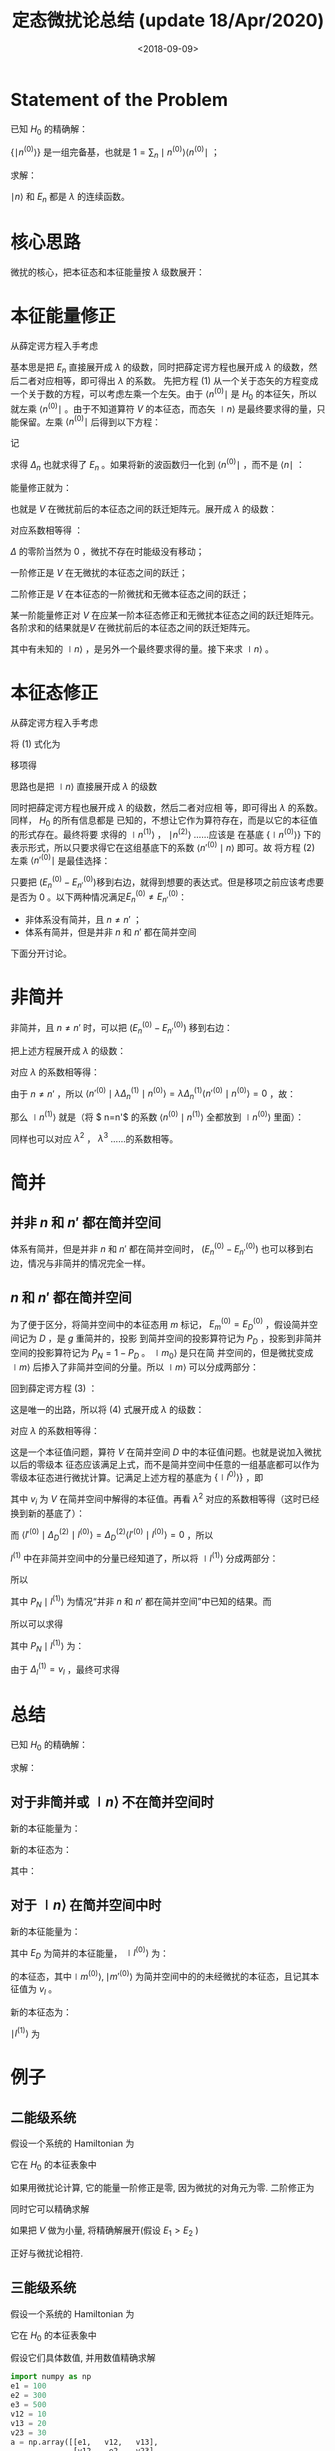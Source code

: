 #+TITLE: 定态微扰论总结 (update 18/Apr/2020)
#+DATE: <2018-09-09>
#+CATEGORIES: 专业笔记
#+TAGS: 物理, 高等量子力学, 微扰
#+HTML: <!-- toc -->
#+HTML: <!-- more -->

* Statement of the Problem

已知 $H_0$ 的精确解：
\begin{align}
H_0 \mid n^{(0)} \rangle = E_n^{(0)} \mid n^{(0)} \rangle
\end{align}

$\{ \mid n^{(0)} \rangle\}$ 是一组完备基，也就是 $1 = \sum_n \mid n^{(0)} \rangle \langle n^{(0)} \mid$ ；

求解：
\begin{align}
(H_0 + \lambda V) \mid n \rangle = E_n \mid n \rangle \tag{1}
\end{align}

$\mid n \rangle$ 和 $E_n$ 都是 $\lambda$ 的连续函数。

* 核心思路

微扰的核心，把本征态和本征能量按 $\lambda$ 级数展开：
\begin{align}
\mid n \rangle = \mid n^{(0)} \rangle + \lambda \mid n^{(1)} \rangle + \lambda^2 \mid n^{(2)} \rangle+\cdots
\end{align}

\begin{align}
E_n = E_n^{(0)} +\lambda E_n^{(1)} +\lambda^2 E_n^{(2)} + \cdots
\end{align}

* 本征能量修正

从薛定谔方程入手考虑
\begin{align}
(H_0 + \lambda V) \mid n \rangle = E_n \mid n \rangle
\tag{1}
\end{align}
基本思是把 $E_n$ 直接展开成 $\lambda$ 的级数，同时把薛定谔方程也展开成 $\lambda$ 的级数，然后二者对应相等，即可得出 $\lambda$ 的系数。
先把方程 $(1)$ 从一个关于态矢的方程变成一个关于数的方程，可以考虑左乘一个左矢。由于 $\langle n^{(0)} \mid$ 是 $H_0$ 的本征矢，所以
就左乘  $\langle n^{(0)} \mid$ 。由于不知道算符 $V$ 的本征态，而态矢 $\mid n \rangle$ 是最终要求得的量，只能保留。左乘  $\langle n^{(0)} \mid$ 后得到以下方程：
\begin{align}
  \langle n^{(0)} \mid  (H_0 + \lambda V) \mid n \rangle =& \langle n^{(0)} \mid  E_n \mid n \rangle \\
  \Downarrow &\\
  \langle n^{(0)} \mid  \lambda V \mid n \rangle =& \langle n^{(0)} \mid  (E_n- E_n^{(0)}) \mid n \rangle \\
\end{align}
记
\begin{align}
\Delta_n \equiv E_n - E_n^{(0)}
\end{align}
求得 $\Delta_n$ 也就求得了 $E_n$ 。如果将新的波函数归一化到 $\langle n^{(0)} \mid$ ，而不是 $\langle n \mid$ ：
\begin{align}
\langle n^{(0)} \mid n \rangle = 1
\end{align}
能量修正就为：
\begin{align}
\Delta_n = \lambda\langle n^{(0)} \mid V \mid n \rangle
\end{align}

也就是 $V$ 在微扰前后的本征态之间的跃迁矩阵元。展开成 $\lambda$ 的级数：
\begin{align}
\Delta_n = \Delta_n^{(0)} + \lambda\Delta_n^{(1)}+\lambda^2\Delta_n^{(2)}+\cdots
= \lambda \langle n^{(0)}\mid V(\mid n^{(0)}\rangle + \lambda \mid n^{(1)}\rangle + \lambda^2\mid n^{(2)}\rangle+\cdots)\\\\
=\lambda\langle n^{(0)}\mid V\mid n^{(0)}\rangle + \lambda^2\langle n^{(0)}\mid V\mid n^{(1)}\rangle+\cdots
\end{align}
对应系数相等得 ：
\begin{align}
\Delta_n^{(0)} = 0
\end{align}
$\Delta$ 的零阶当然为 $0$ ，微扰不存在时能级没有移动；
\begin{align}
\Delta_n^{(1)} = \langle n^{(0)}\mid V\mid n^{(0)}\rangle
\end{align}
一阶修正是 $V$ 在无微扰的本征态之间的跃迁；
\begin{align}
\Delta_n^{(2)} = \langle n^{(0)}\mid V\mid n^{(1)}\rangle
\end{align}
二阶修正是 $V$ 在本征态的一阶微扰和无微本征态之间的跃迁；
\begin{align}
\Delta_n^{(3)} = \langle n^{(0)}\mid V\mid n^{(2)}\rangle\\
\vdots
\end{align}
某一阶能量修正对 $V$ 在应某一阶本征态修正和无微扰本征态之间的跃迁矩阵元。各阶求和的结果就是$V$ 在微扰前后的本征态之间的跃迁矩阵元。

其中有未知的 $\mid n \rangle$ ，是另外一个最终要求得的量。接下来求 $\mid n \rangle$ 。

* 本征态修正

从薛定谔方程入手考虑
\begin{align}
(H_0 + \lambda V) \mid n \rangle = E_n \mid n \rangle
\tag{1}
\end{align}

将 $(1)$ 式化为
\begin{align}
(H_0 + \lambda V) \mid n \rangle = (E_n^{(0)} + \Delta_n) \mid n \rangle
\end{align}
移项得
\begin{align}
(E_n^{(0)}-H_0)\mid n \rangle = (\lambda V -\Delta_n)\mid n \rangle
\tag{2}
\end{align}
思路也是把 $\mid n \rangle$ 直接展开成 $\lambda$ 的级数
\begin{align}
\mid n \rangle = \mid n^{(0)} \rangle + \lambda \mid n^{(1)} \rangle + \lambda^2 \mid n^{(2)} \rangle + \cdots
\end{align}
同时把薛定谔方程也展开成 $\lambda$ 的级数，然后二者对应相
等，即可得出 $\lambda$ 的系数。同样， $H_0$ 的所有信息都是
已知的，不想让它作为算符存在，而是以它的本征值的形式存在。最终将要
求得的 $\mid n^{(1)} \rangle$ ， $\mid n^{(2)} \rangle$ ……应该是
在基底 $\{\mid n^{(0)}\rangle\}$ 下的表示形式，所以只要求得它在这组基底下的系数 $\langle n'^{(0)}\mid n \rangle$ 即可。故
将方程 $(2)$ 左乘 $\langle n'^{(0)} \mid$ 是最佳选择：
\begin{align}
  \langle n'^{(0)} \mid (E_n^{(0)}-H_0)\mid n \rangle =&\langle n'^{(0)} \mid  (\lambda V -\Delta_n)\mid n \rangle \\
  \Downarrow & \\
  (E_n^{(0)}-E_{n'}^{(0)})\langle n'^{(0)} \mid n \rangle =&\langle n'^{(0)} \mid  (\lambda V -\Delta_n)\mid n \rangle
\tag{3}
\end{align}

只要把 $(E_n^{(0)}-E_{n'}^{(0)})​$ 移到右边，就得到想要的表达式。但是移项之前应该考虑要是否为 $0​$ 。以下两种情况满足$E_n^{(0)}\neq E_{n'}^{(0)}​$ ：

- 非体系没有简并，且 $n\neq n'$ ；
- 体系有简并，但是并非 $n$ 和 $n'$ 都在简并空间

下面分开讨论。

* 非简并

非简并，且 $n\neq n'$ 时，可以把 $(E_n^{(0)}-E_{n'}^{(0)})$ 移到右边：
\begin{align}
\langle n'^{(0)} \mid n \rangle =\frac{1}{E_n^{(0)}-E_{n'}^{(0)}}\langle n'^{(0)} \mid  (\lambda V -\Delta_n)\mid n \rangle
\end{align}
把上述方程展开成 $\lambda$ 的级数：
\begin{align}
\langle n'^{(0)} \mid( \mid n^{(0)} \rangle +\lambda \mid n^{(1)} \rangle +\cdots)\\\\
=\frac{1}{E_n^{(0)}-E_{n'}^{(0)}}\langle n'^{(0)} \mid  (\lambda V -\lambda\Delta_n^{(1)}-\cdots)( \mid n^{(0)} \rangle +\lambda \mid n^{(1)} \rangle +\cdots)
\end{align}
对应 $\lambda$ 的系数相等得：
\begin{align}
\langle n'^{(0)}\mid n^{(1)} \rangle
=\frac{1}{E_n^{(0)}-E_{n'}^{(0)}}\langle n'^{(0)} \mid  (V -\Delta_n^{(1)}) \mid n^{(0)} \rangle
\end{align}
由于 $n\neq n'$ ，所以 $\langle n'^{(0)} \mid  \lambda\Delta_n^{(1)}\mid n^{(0)} \rangle=\lambda\Delta_n^{(1)}\langle
n'^{(0)} \mid n^{(0)} \rangle=0$
，故：
\begin{align}
\langle n'^{(0)}\mid n^{(1)} \rangle
=\frac{1}{E_n^{(0)}-E_{n'}^{(0)}}\langle n'^{(0)} \mid  V \mid n^{(0)} \rangle
\end{align}
那么 $\mid n^{(1)} \rangle$ 就是（将 $ n=n'$ 的系数 $\langle n^{(0)}\mid n^{(1)} \rangle$ 全都放到 $\mid n^{(0)} \rangle$ 里面）：
\begin{align}
\mid n^{(1)}\rangle=\sum_{n'\neq n}\mid n'^{(0)}\rangle\langle n'^{(0)}\mid n^{(1)} \rangle
=\sum_{n'\neq n}\frac{1}{E_n^{(0)}-E_{n'}^{(0)}}\mid n'^{(0)}\rangle\langle n'^{(0)} \mid  V \mid n^{(0)} \rangle
\end{align}
同样也可以对应 $\lambda^2$ ， $\lambda^3$ ……的系数相等。

* 简并
** 并非 $n$ 和 $n'$ 都在简并空间

体系有简并，但是并非 $n$ 和 $n'$ 都在简并空间时， $(E_n^{(0)}-E_{n'}^{(0)})$ 也可以移到右边，情况与非简并的情况完全一样。

** $n$ 和 $n'$ 都在简并空间

为了便于区分，将简并空间中的本征态用 $m$ 标记， $E_m^{(0)} = E_D^{(0)}$ ，假设简并空间记为 $D$ ，是 $g$ 重简并的，投影
到简并空间的投影算符记为 $P_D$ ，投影到非简并空间的投影算符记为 $P_N = 1 - P_D$ 。 $\mid m_0 \rangle$ 是只在简
并空间的，但是微扰变成 $\mid m \rangle$ 后掺入了非简并空间的分量。所以 $\mid m \rangle$ 可以分成两部分：
\begin{align}
\mid m \rangle   = P_D \mid m \rangle  + P_N \mid m \rangle
\end{align}
回到薛定谔方程 $(3)$ ：
\begin{align}
\langle m'^{(0)} \mid (E_D^{(0)}-H_0)\mid m \rangle =& \langle m'^{(0)} \mid  (\lambda V -\Delta_m)\mid m \rangle\\
\Downarrow& \\
\langle m'^{(0)} \mid (E_D^{(0)}-E_D^{(0)})\mid m \rangle= 0 =&\langle m'^{(0)} \mid  (\lambda V -\Delta_m)\mid m \rangle\\
\Downarrow& \\
\langle m'^{(0)} \mid  (\lambda V -\Delta_m)\mid m \rangle =& 0 \tag{4}
\end{align}
这是唯一的出路，所以将 $(4)​$ 式展开成 $\lambda​$ 的级数：
\begin{align}
\langle m'^{(0)} \mid  (\lambda V -\lambda \Delta_m^{(1)}-\lambda^2 \Delta_m^{(2)}-\cdots)(\mid m^{(0)}\rangle+\lambda \mid m^{(1)}\rangle+\cdots ) =0
\end{align}
对应 $\lambda​$ 的系数相等得：
\begin{align}
\langle m'^{(0)} \mid  ( V -\Delta_m)\mid m^{(0)} \rangle =0
\end{align}
这是一个本征值问题，算符 $V$ 在简并空间 $D$ 中的本征值问题。也就是说加入微扰以后的零级本
征态应该满足上式，而不是简并空间中任意的一组基底都可以作为零级本征态进行微扰计算。记满足上述方程的基底为 $\{\mid l^{0)}\rangle\}$ ，即
\begin{align}
\langle l'^{(0)} \mid V \mid l^{(0)}\rangle = v_i\delta_{l,l'}
\end{align}
其中 $v_i$ 为 $V$ 在简并空间中解得的本征值。再看 $\lambda ^2$ 对应的系数相等得（这时已经换到新的基底了）：
\begin{align}
\langle l'^{(0)}\mid(V - \Delta_l^{(1)}) \mid l^{(1)}\rangle -\langle l'^{(0)}\mid\Delta_l^{(2)} \mid l^{(0)}\rangle=0
\end{align}
而 $\langle l'^{(0)}\mid\Delta_D^{(2)}\mid l^{(0)}\rangle = \Delta_D^{(2)}\langle l'^{(0)}\mid l^{(0)}\rangle = 0$ ，所以
\begin{align}
\langle l'^{(0)}\mid(V - \Delta_l^{(1)}) \mid l^{(1)}\rangle = 0
\end{align}
$l^{(1)}$ 中在非简并空间中的分量已经知道了，所以将 $\mid l^{(1)} \rangle$ 分成两部分：
\begin{align}
\mid l^{(1)} \rangle   = P_D \mid l^{(1)} \rangle  + P_N \mid l^{(1)} \rangle
\end{align}
所以
\begin{align}
\langle l'^{(0)}\mid(V - \Delta_l^{(1)}) P_D\mid l^{(1)}\rangle + \langle l'^{(0)}\mid(V - \Delta_l^{(1)}) P_N\mid l^{(1)}\rangle =0
\end{align}
其中 $P_N \mid l^{(1)} \rangle$ 为情况“并非 $n$ 和 $n'$ 都在简并空间”中已知的结果。而
\begin{align}
\langle l'^{(0)}\mid V  P_D\mid l^{(1)}\rangle = \langle l'^{(0)}\mid V  \sum_l \mid l^{(0)}\rangle\langle l^{(0)}\mid
l^{(1)}\rangle=  v_{l'}\langle l'^{(0)}\mid  \sum_{l''} \mid l''^{(0)}\rangle\langle l''^{(0)}\mid l^{(1)}\rangle
= v_{l'}\langle l'^{(0)}\mid l^{(1)}\rangle
\end{align}

\begin{align}
\langle l'^{(0)}\mid \Delta_l^{(1)} P_N\mid l^{(1)}\rangle = \Delta_l^{(1)} \langle l'^{(0)}\mid P_N\mid
l^{(1)}\rangle = 0
\end{align}
所以可以求得
\begin{align}
(v_{l'}-\Delta_l^{(1)})\langle l'^{(0)}\mid l^{(1)}\rangle =& \langle l'^{(0)}\mid V  P_N\mid l^{(1)}\rangle \\
\Downarrow&\\
\langle l'^{(0)}\mid l^{(1)}\rangle =& \frac{1}{v_{l'}-\Delta_l^{(1)}}\langle l'^{(0)}\mid V  P_N\mid l^{(1)}\rangle
\end{align}
其中 $P_N \mid l^{(1)} \rangle$ 为：
\begin{align}
P_N \mid l^{(1)} \rangle = \sum_{n\notin D} \mid n^{(0)} \rangle\langle n^{(0)}\mid l^{(1)}\rangle =\sum_{n\notin D} \mid n^{(0)} \rangle \frac{1}{E_D^{(0)}-E_{n}^{(0)}}\langle n^{(0)} \mid  V \mid l^{(0)} \rangle
\end{align}
由于 $\Delta_l^{(1)} = v_l$ ，最终可求得
\begin{align}
\langle l'^{(0)}\mid l^{(1)}\rangle =\frac{1}{v_{l'}-v_l}\langle l'^{(0)}\mid V  \sum_{n\notin D} \mid n^{(0)} \rangle \frac{1}{E_D^{(0)}-E_{n}^{(0)}}\langle n^{(0)} \mid  V \mid l^{(0)} \rangle
\end{align}

* 总结

已知 $H_0$ 的精确解：
\begin{align}
H_0 \mid n^{(0)} \rangle = E_n^{(0)} \mid n^{(0)} \rangle
\end{align}
求解：
\begin{align}
(H_0 + V) \mid n \rangle = E_n \mid n \rangle
\end{align}

** 对于非简并或 $\mid n \rangle$ 不在简并空间时

新的本征能量为：
\begin{align}
E_n = E_n^{(0)} + \langle n^{(0)}\mid V\mid n^{(0)}\rangle + \langle n^{(0)}\mid V\mid n^{(1)}\rangle +\cdots
\end{align}
新的本征态为：
\begin{align}
\mid n \rangle = \mid n^{(0)}\rangle + \mid n^{(1)}\rangle +\cdots
\end{align}
其中：
\begin{align}
\mid n^{(1)}\rangle=\sum_{n'\neq n}\frac{1}{E_n^{(0)}-E_{n'}^{(0)}}\mid n'^{(0)}\rangle\langle n'^{(0)} \mid  V \mid n^{(0)} \rangle
\end{align}

** 对于 $\mid n \rangle$ 在简并空间中时

新的本征能量为：
\begin{align}
E_l = E_D +v_l  + \langle l^{(0)}\mid V\mid l^{(1)}\rangle +\cdots
\end{align}
其中 $E_D$ 为简并的本征能量， $\mid l^{(0)}\rangle$ 为：
\begin{align}
\langle m'^{(0)} \mid  ( V -\Delta_m)\mid m^{(0)} \rangle =0
\end{align}
的本征态，其中$\mid m^{(0)} \rangle, \mid m'^{(0)} \rangle$ 为简并空间中的的未经微扰的本征态，且记其本征值为 $v_l$ 。

新的本征态为：
\begin{align}
\mid n \rangle = \mid l^{(0)}\rangle + \mid l^{(1)}\rangle +\cdots
\end{align}

 $\mid l^{(1)}\rangle$ 为
\begin{align}
\mid l^{(1)}\rangle=\sum_{n\notin D}\frac{1}{E_D^{(0)}-E_{n}^{(0)}}\mid n^{(0)}\rangle\langle n^{(0)} \mid  V \mid l^{(0)} \rangle
\\\\+ \sum_{l'^{(0)}}\mid l'^{(0)}\rangle\frac{1}{v_{l'}-v_l}\langle l'^{(0)}\mid V  \sum_{n\notin D} \mid n^{(0)} \rangle \frac{1}{E_D^{(0)}-E_{n}^{(0)}}\langle n^{(0)} \mid  V \mid l^{(0)} \rangle
\end{align}


* 例子

** 二能级系统

假设一个系统的 Hamiltonian 为
\begin{align}
  \hat{H} = \hat{H}_0 + \hat{V} 
\end{align}
它在 $H_0$ 的本征表象中
\begin{align}
  H = H_0+V = \left( 
  \begin{array}{cc}
   E^{(0)}_1 & 0 \\
   0 & E^{(0)}_2
  \end{array}
 \right) + 
\left( 
  \begin{array}{cc}
   0 & V \\
   V & 0
  \end{array}
 \right)
\end{align}
如果用微扰论计算, 它的能量一阶修正是零, 因为微扰的对角元为零. 二阶修正为
\begin{align}
E_1^{(2)} = \frac{V^2}{E_1-E_2} \\
E_2^{(2)} = \frac{V^2}{E_2-E_1}
\end{align}
同时它可以精确求解
\begin{align}
  E^{\pm} = \frac{E_1^{(0)} + E^{(0)}_2}{2}
  \pm \sqrt{\left( \frac{E^{(0)}_1 - E^{(0)}_2}{2} \right)^2 + V^2} 
\end{align}
如果把 $V$ 做为小量, 将精确解展开(假设 $E_1>E_2$ )
\begin{align}
  E^{\pm} =& \frac{E_1^{(0)} + E^{(0)}_2}{2} 
  \pm \sqrt{\left( \frac{E^{(0)}_1 - E^{(0)}_2}{2} \right)^2 + V^2} \\
  =& \left\{ 
  \begin{array}{cc}
  E_1 + \frac{V^2}{E_1 - E_{2}} + \mathcal{O}(V^{4}) ,&+\\
  E_2 - \frac{V^2}{E_1 - E_{2}} + \mathcal{O}(V^{4}) ,&-
  \end{array}
 \right. 
\end{align}
正好与微扰论相符.

** 三能级系统
假设一个系统的 Hamiltonian 为
\begin{align}
  \hat{H} = \hat{H}_0 + \hat{V} 
\end{align}
它在 $H_0$ 的本征表象中
\begin{align}
  H = H_0+V = \left( 
  \begin{array}{ccc}
   E^{(0)}_1 & 0 &0\\
   0 & E^{(0)}_2 & 0 \\
   0 & 0 & E^{(0)}_e
  \end{array}
 \right) + 
\left( 
  \begin{array}{ccc}
   0 & V_{12} & V_{13}\\
   V_{12} & 0 & V_{23} \\
   V_{13} & V_{23} & 0
  \end{array}
 \right)
\end{align}
假设它们具体数值, 并用数值精确求解
#+BEGIN_SRC python
import numpy as np
e1 = 100
e2 = 300
e3 = 500
v12 = 10
v13 = 20
v23 = 30
a = np.array([[e1,   v12,   v13],
              [v12,   e2,   v23],
              [v13,  v23,    e3]])
w, v = np.linalg.eig(a)
print(w)
print(v)
#+END_SRC
结果为
#+BEGIN_SRC python
[ 98.64010314 505.51622055 295.84367631]
[[-0.99800619  0.0523362  -0.03527831]
 [ 0.04262872  0.14673809 -0.98825641]
 [ 0.04654492  0.98778988  0.14867655]]
#+END_SRC
用微扰论求解 $E_1$ , 一阶修正是零. 二阶修正为
\begin{align}
  E_1^{(2)} =& V_{12}\frac{1}{E_1 - E_2}V_{12} + V_{13}\frac{1}{E_1 - E_3}V_{13} \\
  =& 10\cdot\frac{1}{100-300}\cdot 10 + 20\cdot\frac{1}{100-500}\cdot 20 \\
  =& -1.5
\end{align}
三阶修正为(如果微扰对角元不为零, 此公式还有一项)
\begin{align}
  E_1^{(3)} =& V_{12}\frac{1}{E_1 - E_2}V_{23}\frac{1}{E_1 - E_3}V_{31} \\
  +& V_{13}\frac{1}{E_1 - E_3}V_{32}\frac{1}{E_1 - E_2}V_{21}\\
  =& 2\times 0.075 = 0.15
\end{align}
所以微扰论给出二阶修正结果为 $100-1.5=98.5$ , 三阶修正给出的结果为
$100-1.5+0.15 = 98.65$ , 而数值求解的结果为 $98.64010314$ . $E_{2}, E_3$ 的微扰修正
可作为练习.

* Appendix
** 算符出现在分母上

意为逆算符. 即
\begin{align}
  A^{-1} \equiv \frac{1}{A}
\end{align}
和它本身有共同本征值. 其本征值为自身本征值的倒数.

证明如下:

#+BEGIN_QUOTE
假设 $A$ 对应态 $|n\rangle$ 的本征值为 $a_n$ ,即
\begin{align}
  A |n \rangle = a_n |n\rangle
\end{align}
那么两边左乘 $A^{-1}$ 有
\begin{align}
  | n \rangle =& a_n A^{-1} | n \rangle \\
  \Downarrow& \\
  \frac{1}{a_n} | n \rangle =& A^{-1} | n \rangle
\end{align}
用分数的记法即
\begin{align}
  \frac{1}{A}| n \rangle = \frac{1}{a_n} |n \rangle
\end{align}
#+END_QUOTE

* Reference

- J. J. Sakurai, Jim Napolitano, Modern Quantum Mechanics 2nd

- 高阶修正的公式: [[https://en.wikipedia.org/wiki/Perturbation_theory_(quantum_mechanics)][Wikipedia:Perturbation theory (quantum mechanics)]]
